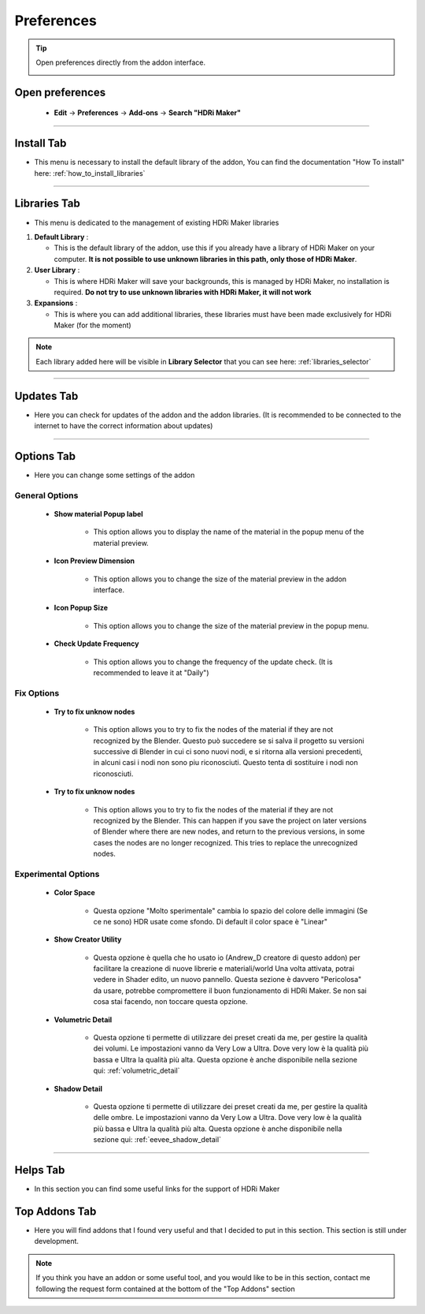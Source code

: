Preferences
====================

.. Tip:: Open preferences directly from the addon interface.

            .. image:: _static/_images/main_panel/options_button_02.png
                :align: center
                :width: 200
                :alt: Options Button


Open preferences
------------------------

  - **Edit** -> **Preferences** -> **Add-ons** -> **Search "HDRi Maker"**

.. image:: _static/_images/preferences/go_to_preferences_01.png
    :align: center
    :width: 800
    :alt: Preferences


------------------------------------------------------------------------------------------------------------------------


Install Tab
------------------------

- This menu is necessary to install the default library of the addon,
  You can find the documentation "How To install" here: :ref:`how_to_install_libraries`


.. image:: _static/_images/preferences/preferences_install_01.png
    :align: center
    :width: 800
    :alt: Install Tab



------------------------------------------------------------------------------------------------------------------------

.. _preferences_library_tab:

Libraries Tab
------------------------

- This menu is dedicated to the management of existing HDRi Maker libraries

.. image:: _static/_images/preferences/preferences_libraries_01.png
    :align: center
    :width: 800
    :alt: Libraries Tab


1. **Default Library** :

   - This is the default library of the addon, use this if you already have a library of HDRi Maker on your computer. **It is not possible to use unknown libraries in this path, only those of HDRi Maker**.

2. **User Library** :

   - This is where HDRi Maker will save your backgrounds, this is managed by HDRi Maker, no installation is required. **Do not try to use unknown libraries with HDRi Maker, it will not work**

3. **Expansions** :

   - This is where you can add additional libraries, these libraries must have been made exclusively for HDRi Maker (for the moment)


.. Note:: Each library added here will be visible in **Library Selector** that you can see here:
          :ref:`libraries_selector`


------------------------------------------------------------------------------------------------------------------------


Updates Tab
------------------------

- Here you can check for updates of the addon and the addon libraries.
  (It is recommended to be connected to the internet to have the correct information about updates)


.. image:: _static/_images/preferences/preferences_updates_01.png
    :align: center
    :width: 800
    :alt: Updates Tab


------------------------------------------------------------------------------------------------------------------------


Options Tab
------------------------

- Here you can change some settings of the addon

.. image:: _static/_images/preferences/preferences_options_01.png
    :align: center
    :width: 800
    :alt: Options Tab

General Options
**********************

    - **Show material Popup label**

       - This option allows you to display the name of the material in the popup menu of the material preview.

    - **Icon Preview Dimension**

       - This option allows you to change the size of the material preview in the addon interface.

    - **Icon Popup Size**

       - This option allows you to change the size of the material preview in the popup menu.

    - **Check Update Frequency**

       - This option allows you to change the frequency of the update check. (It is recommended to leave it at "Daily")


Fix Options
***********************

   - **Try to fix unknow nodes**

      - This option allows you to try to fix the nodes of the material if they are not recognized by the Blender.
        Questo può succedere se si salva il progetto su versioni successive di Blender in cui ci sono nuovi nodi, e si ritorna alla versioni
        precedenti, in alcuni casi i nodi non sono piu riconosciuti. Questo tenta di sostituire i nodi non riconosciuti.

   - **Try to fix unknow nodes**

      - This option allows you to try to fix the nodes of the material if they are not recognized by the Blender.
        This can happen if you save the project on later versions of Blender where there are new nodes, and return to
        the previous versions, in some cases the nodes are no longer recognized. This tries to replace the unrecognized nodes.


Experimental Options
*************************

   - **Color Space**

      - Questa opzione "Molto sperimentale" cambia lo spazio del colore delle immagini (Se ce ne sono) HDR usate come sfondo.
        Di default il color space è "Linear"

   - **Show Creator Utility**

      - Questa opzione è quella che ho usato io (Andrew_D creatore di questo addon) per facilitare la creazione di nuove librerie e materiali/world
        Una volta attivata, potrai vedere in Shader edito, un nuovo pannello. Questa sezione è davvero "Pericolosa" da usare, potrebbe compromettere
        il buon funzionamento di HDRi Maker. Se non sai cosa stai facendo, non toccare questa opzione.

   - **Volumetric Detail**

      - Questa opzione ti permette di utilizzare dei preset creati da me, per gestire la qualità dei volumi.
        Le impostazioni vanno da Very Low a Ultra. Dove very low è la qualità più bassa e Ultra la qualità più alta.
        Questa opzione è anche disponibile nella sezione qui: :ref:`volumetric_detail`

   - **Shadow Detail**

      - Questa opzione ti permette di utilizzare dei preset creati da me, per gestire la qualità delle ombre.
        Le impostazioni vanno da Very Low a Ultra. Dove very low è la qualità più bassa e Ultra la qualità più alta.
        Questa opzione è anche disponibile nella sezione qui: :ref:`eevee_shadow_detail`


.. Translate:

   - **Color Space**

      - This option "Very experimental" changes the color space of the images (if there are) HDR used as background.
        By default the color space is "Linear"

   - **Show Creator Utility**

      - This option is what I (Andrew_D creator of this addon) used to facilitate the creation of new libraries and materials / world
        Once activated, you can see in Shader edito, a new panel. This section is really "Dangerous" to use, it could compromise
        The good functioning of HDRi Maker. If you don't know what you're doing, don't touch this option.

   - **Volumetric Detail**

      - This option allows you to use presets created by me, to manage the quality of the volumes.
        The settings range from Very Low to Ultra. Where very low is the lowest quality and Ultra the highest quality.
        This option is also available in the section here: :ref:`volumetric_detail`

   - **Shadow Detail**

      - This option allows you to use presets created by me, to manage the quality of the shadows.
        The settings range from Very Low to Ultra. Where very low is the lowest quality and Ultra the highest quality.
        This option is also available in the section here: :ref:`eevee_shadow_detail`


------------------------------------------------------------------------------------------------------------------------

Helps Tab
------------------------

- In this section you can find some useful links for the support of HDRi Maker

.. image:: _static/_images/preferences/preferences_helps_01.png
    :align: center
    :width: 800
    :alt: Helps Tab


Top Addons Tab
------------------------

- Here you will find addons that I found very useful and that I decided to put in this section.
  This section is still under development.

.. Note:: If you think you have an addon or some useful tool, and you would like to be in this section, contact me following
          the request form contained at the bottom of the "Top Addons" section

.. image:: _static/_images/preferences/preferences_top_addons_01.png
    :align: center
    :width: 800
    :alt: Top Addons Tab





